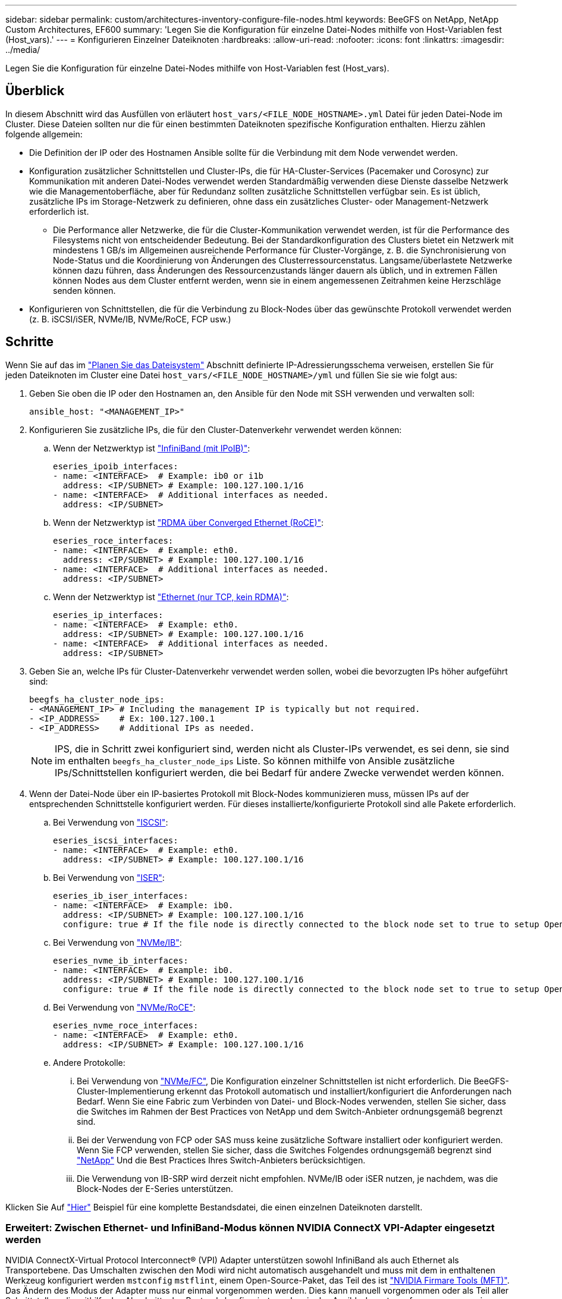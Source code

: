 ---
sidebar: sidebar 
permalink: custom/architectures-inventory-configure-file-nodes.html 
keywords: BeeGFS on NetApp, NetApp Custom Architectures, EF600 
summary: 'Legen Sie die Konfiguration für einzelne Datei-Nodes mithilfe von Host-Variablen fest (Host_vars).' 
---
= Konfigurieren Einzelner Dateiknoten
:hardbreaks:
:allow-uri-read: 
:nofooter: 
:icons: font
:linkattrs: 
:imagesdir: ../media/


[role="lead"]
Legen Sie die Konfiguration für einzelne Datei-Nodes mithilfe von Host-Variablen fest (Host_vars).



== Überblick

In diesem Abschnitt wird das Ausfüllen von erläutert `host_vars/<FILE_NODE_HOSTNAME>.yml` Datei für jeden Datei-Node im Cluster. Diese Dateien sollten nur die für einen bestimmten Dateiknoten spezifische Konfiguration enthalten. Hierzu zählen folgende allgemein:

* Die Definition der IP oder des Hostnamen Ansible sollte für die Verbindung mit dem Node verwendet werden.
* Konfiguration zusätzlicher Schnittstellen und Cluster-IPs, die für HA-Cluster-Services (Pacemaker und Corosync) zur Kommunikation mit anderen Datei-Nodes verwendet werden Standardmäßig verwenden diese Dienste dasselbe Netzwerk wie die Managementoberfläche, aber für Redundanz sollten zusätzliche Schnittstellen verfügbar sein. Es ist üblich, zusätzliche IPs im Storage-Netzwerk zu definieren, ohne dass ein zusätzliches Cluster- oder Management-Netzwerk erforderlich ist.
+
** Die Performance aller Netzwerke, die für die Cluster-Kommunikation verwendet werden, ist für die Performance des Filesystems nicht von entscheidender Bedeutung. Bei der Standardkonfiguration des Clusters bietet ein Netzwerk mit mindestens 1 GB/s im Allgemeinen ausreichende Performance für Cluster-Vorgänge, z. B. die Synchronisierung von Node-Status und die Koordinierung von Änderungen des Clusterressourcenstatus. Langsame/überlastete Netzwerke können dazu führen, dass Änderungen des Ressourcenzustands länger dauern als üblich, und in extremen Fällen können Nodes aus dem Cluster entfernt werden, wenn sie in einem angemessenen Zeitrahmen keine Herzschläge senden können.


* Konfigurieren von Schnittstellen, die für die Verbindung zu Block-Nodes über das gewünschte Protokoll verwendet werden (z. B. iSCSI/iSER, NVMe/IB, NVMe/RoCE, FCP usw.)




== Schritte

Wenn Sie auf das im link:architectures-plan-file-system.html["Planen Sie das Dateisystem"] Abschnitt definierte IP-Adressierungsschema verweisen, erstellen Sie für jeden Dateiknoten im Cluster eine Datei `host_vars/<FILE_NODE_HOSTNAME>/yml` und füllen Sie sie wie folgt aus:

. Geben Sie oben die IP oder den Hostnamen an, den Ansible für den Node mit SSH verwenden und verwalten soll:
+
[source, yaml]
----
ansible_host: "<MANAGEMENT_IP>"
----
. Konfigurieren Sie zusätzliche IPs, die für den Cluster-Datenverkehr verwendet werden können:
+
.. Wenn der Netzwerktyp ist link:https://github.com/netappeseries/host/tree/release-1.2.0/roles/ipoib["InfiniBand (mit IPoIB)"^]:
+
[source, yaml]
----
eseries_ipoib_interfaces:
- name: <INTERFACE>  # Example: ib0 or i1b
  address: <IP/SUBNET> # Example: 100.127.100.1/16
- name: <INTERFACE>  # Additional interfaces as needed.
  address: <IP/SUBNET>
----
.. Wenn der Netzwerktyp ist link:https://github.com/netappeseries/host/tree/release-1.2.0/roles/roce["RDMA über Converged Ethernet (RoCE)"^]:
+
[source, yaml]
----
eseries_roce_interfaces:
- name: <INTERFACE>  # Example: eth0.
  address: <IP/SUBNET> # Example: 100.127.100.1/16
- name: <INTERFACE>  # Additional interfaces as needed.
  address: <IP/SUBNET>
----
.. Wenn der Netzwerktyp ist link:https://github.com/netappeseries/host/tree/release-1.2.0/roles/ip["Ethernet (nur TCP, kein RDMA)"^]:
+
[source, yaml]
----
eseries_ip_interfaces:
- name: <INTERFACE>  # Example: eth0.
  address: <IP/SUBNET> # Example: 100.127.100.1/16
- name: <INTERFACE>  # Additional interfaces as needed.
  address: <IP/SUBNET>
----


. Geben Sie an, welche IPs für Cluster-Datenverkehr verwendet werden sollen, wobei die bevorzugten IPs höher aufgeführt sind:
+
[source, yaml]
----
beegfs_ha_cluster_node_ips:
- <MANAGEMENT_IP> # Including the management IP is typically but not required.
- <IP_ADDRESS>    # Ex: 100.127.100.1
- <IP_ADDRESS>    # Additional IPs as needed.
----
+

NOTE: IPS, die in Schritt zwei konfiguriert sind, werden nicht als Cluster-IPs verwendet, es sei denn, sie sind im enthalten `beegfs_ha_cluster_node_ips` Liste. So können mithilfe von Ansible zusätzliche IPs/Schnittstellen konfiguriert werden, die bei Bedarf für andere Zwecke verwendet werden können.

. Wenn der Datei-Node über ein IP-basiertes Protokoll mit Block-Nodes kommunizieren muss, müssen IPs auf der entsprechenden Schnittstelle konfiguriert werden. Für dieses installierte/konfigurierte Protokoll sind alle Pakete erforderlich.
+
.. Bei Verwendung von link:https://github.com/netappeseries/host/blob/master/roles/iscsi/README.md["ISCSI"^]:
+
[source, yaml]
----
eseries_iscsi_interfaces:
- name: <INTERFACE>  # Example: eth0.
  address: <IP/SUBNET> # Example: 100.127.100.1/16
----
.. Bei Verwendung von link:https://github.com/netappeseries/host/blob/master/roles/ib_iser/README.md["ISER"^]:
+
[source, yaml]
----
eseries_ib_iser_interfaces:
- name: <INTERFACE>  # Example: ib0.
  address: <IP/SUBNET> # Example: 100.127.100.1/16
  configure: true # If the file node is directly connected to the block node set to true to setup OpenSM.
----
.. Bei Verwendung von link:https://github.com/netappeseries/host/blob/master/roles/nvme_ib/README.md["NVMe/IB"^]:
+
[source, yaml]
----
eseries_nvme_ib_interfaces:
- name: <INTERFACE>  # Example: ib0.
  address: <IP/SUBNET> # Example: 100.127.100.1/16
  configure: true # If the file node is directly connected to the block node set to true to setup OpenSM.
----
.. Bei Verwendung von link:https://github.com/netappeseries/host/blob/master/roles/nvme_roce/README.md["NVMe/RoCE"^]:
+
[source, yaml]
----
eseries_nvme_roce_interfaces:
- name: <INTERFACE>  # Example: eth0.
  address: <IP/SUBNET> # Example: 100.127.100.1/16
----
.. Andere Protokolle:
+
... Bei Verwendung von link:https://github.com/netappeseries/host/blob/master/roles/nvme_fc/README.md["NVMe/FC"^], Die Konfiguration einzelner Schnittstellen ist nicht erforderlich. Die BeeGFS-Cluster-Implementierung erkennt das Protokoll automatisch und installiert/konfiguriert die Anforderungen nach Bedarf. Wenn Sie eine Fabric zum Verbinden von Datei- und Block-Nodes verwenden, stellen Sie sicher, dass die Switches im Rahmen der Best Practices von NetApp und dem Switch-Anbieter ordnungsgemäß begrenzt sind.
... Bei der Verwendung von FCP oder SAS muss keine zusätzliche Software installiert oder konfiguriert werden. Wenn Sie FCP verwenden, stellen Sie sicher, dass die Switches Folgendes ordnungsgemäß begrenzt sind link:https://docs.netapp.com/us-en/e-series/config-linux/fc-configure-switches-task.html["NetApp"^] Und die Best Practices Ihres Switch-Anbieters berücksichtigen.
... Die Verwendung von IB-SRP wird derzeit nicht empfohlen. NVMe/IB oder iSER nutzen, je nachdem, was die Block-Nodes der E-Series unterstützen.






Klicken Sie Auf link:https://github.com/netappeseries/beegfs/blob/master/getting_started/beegfs_on_netapp/gen2/host_vars/ictad22h01.yml["Hier"^] Beispiel für eine komplette Bestandsdatei, die einen einzelnen Dateiknoten darstellt.



=== Erweitert: Zwischen Ethernet- und InfiniBand-Modus können NVIDIA ConnectX VPI-Adapter eingesetzt werden

NVIDIA ConnectX-Virtual Protocol Interconnect&reg; (VPI) Adapter unterstützen sowohl InfiniBand als auch Ethernet als Transportebene. Das Umschalten zwischen den Modi wird nicht automatisch ausgehandelt und muss mit dem in enthaltenen Werkzeug konfiguriert werden `mstconfig` `mstflint`, einem Open-Source-Paket, das Teil des ist link:https://docs.nvidia.com/networking/display/mftv4270/mft+supported+configurations+and+parameters["NVIDIA Firmare Tools (MFT)"^]. Das Ändern des Modus der Adapter muss nur einmal vorgenommen werden. Dies kann manuell vorgenommen oder als Teil aller Schnittstellen, die mithilfe des Abschnitts des Bestands konfiguriert wurden, in das Ansible-Inventar aufgenommen `eseries-[ib|ib_iser|ipoib|nvme_ib|nvme_roce|roce]_interfaces:` werden, um es automatisch prüfen/anwenden zu lassen.

So kann beispielsweise die aktuelle Schnittstellenspannung im InfiniBand-Modus in Ethernet geändert werden, damit sie für RoCE verwendet werden kann:

. Für jede Schnittstelle, die Sie angeben möchten `mstconfig` Als Zuordnung (oder Wörterbuch), das angibt `LINK_TYPE_P<N>` Wo `<N>` Wird durch die Anschlussnummer des HCA für die Schnittstelle bestimmt. Der `<N>` Wert kann durch Ausführen bestimmt werden `grep PCI_SLOT_NAME /sys/class/net/<INTERFACE_NAME>/device/uevent` Und fügen Sie 1 zur letzten Nummer aus dem PCI-Steckplatznamen hinzu und konvertieren Sie auf dezimal.
+
.. Beispiel angegeben `PCI_SLOT_NAME=0000:2f:00.2` (2 + 1 -> HCA-Port 3) -> `LINK_TYPE_P3: eth`:
+
[source, yaml]
----
eseries_roce_interfaces:
- name: <INTERFACE>
  address: <IP/SUBNET>
  mstconfig:
    LINK_TYPE_P3: eth
----




Weitere Details finden Sie im link:https://github.com/netappeseries/host["Dokumentation der NetApp E-Series Host-Sammlung"^] Für den Schnittstellentyp/das Protokoll, das Sie verwenden.
